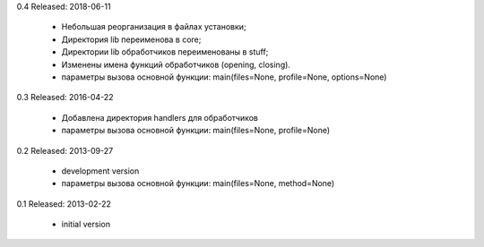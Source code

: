 0.4
Released: 2018-06-11
    - Небольшая реорганизация в файлах установки;
    - Директория lib переименова в core;
    - Директории lib обработчиков переименованы в stuff;
    - Изменены имена функций обработчиков (opening, closing).
    - параметры вызова основной функции:
      main(files=None, profile=None, options=None)

0.3
Released: 2016-04-22
    - Добавлена директория handlers для обработчиков
    - параметры вызова основной функции:
      main(files=None, profile=None)

0.2
Released: 2013-09-27
    - development version
    - параметры вызова основной функции:
      main(files=None, method=None)

0.1
Released: 2013-02-22
    - initial version
